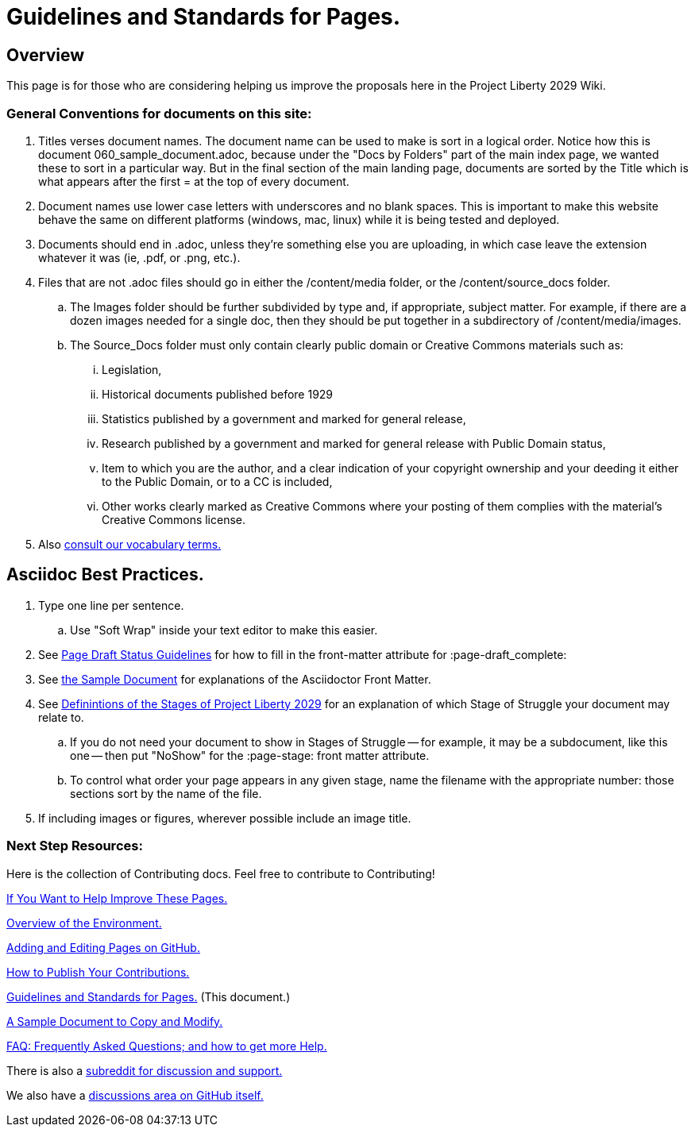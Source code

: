 = Guidelines and Standards for Pages.
:doctype: book
:table-caption: Data Set
:imagesdir: /content/media/images/
:page-liquid:
:page-stage: NoShow
:page-draft_complete: 50%
:page-authors: Vector Hasting
:page-todos: Basically this one needs us to keep coming back as we add stuff to give guidance. KISS
:showtitle:

== Overview

This page is for those who are considering helping us improve the
proposals here in the Project Liberty 2029 Wiki.

=== General Conventions for documents on this site: 

. Titles verses document names. The document name can be used to make is sort in a logical order. Notice how this is document 060_sample_document.adoc, because under the "Docs by Folders" part of the main index page, we wanted these to sort in a particular way. But in the final section of the main landing page, documents are sorted by the Title which is what appears after the first = at the top of every document. 
. Document names use lower case letters with underscores and no blank spaces. This is important to make this website behave the same on different platforms (windows, mac, linux) while it is being tested and deployed. 
. Documents should end in .adoc, unless they're something else you are uploading, in which case leave the extension whatever it was (ie, .pdf, or .png, etc.).
. Files that are not .adoc files should go in either the /content/media folder, or the /content/source_docs folder.
.. The Images folder should be further subdivided by type and, if appropriate, subject matter. For example, if there are a dozen images needed for a single doc, then they should be put together in a subdirectory of /content/media/images.
.. The Source_Docs folder must only contain clearly public domain or Creative Commons materials such as: 
... Legislation, 
... Historical documents published before 1929
... Statistics published by a government and marked for general release, 
... Research published by a government and marked for general release with Public Domain status,
... Item to which you are the author, and a clear indication of your copyright ownership and your deeding it either to the Public Domain, or to a CC is included,
... Other works clearly marked as Creative Commons where your posting of them complies with the material's Creative Commons license. 
. Also <</content/phase_1_winning/stage_00/stg00_010_defining_our_words.adoc#,consult our vocabulary terms.>>

== Asciidoc Best Practices. 

. Type one line per sentence.
.. Use "Soft Wrap" inside your text editor to make this easier.
. See <</content/page_draft_status.adoc#,Page Draft Status Guidelines>> for how
to fill in the front-matter attribute for :page-draft++_++complete:
. See <</content/phase_1_winning/stage_00/contributing/060_sample_document.adoc#,the Sample Document>> for explanations of the Asciidoctor Front Matter.
. See <</content/phase_1_winning/stage_00/stg00_030_stages_defined.adoc#,Definintions of the Stages of Project Liberty 2029>> for an
explanation of which Stage of Struggle your document may relate to.
.. If you do not need your document to show in Stages of Struggle — for
example, it may be a subdocument, like this one — then put "NoShow" for
the :page-stage: front matter attribute.
.. To control what order your page appears in any given stage, name the
filename with the appropriate number: those sections sort by the name of
the file.
. If including images or figures, wherever possible include an image
title.


=== Next Step Resources:

Here is the collection of Contributing docs. 
Feel free to contribute to Contributing!

<</content/phase_1_winning/stage_00/contributing/010_getting_started_contributing.adoc#,If You Want to Help Improve These Pages.>>

<</content/phase_1_winning/stage_00/contributing/020_overview_of_the_environment.adoc#,Overview of the Environment.>>

<</content/phase_1_winning/stage_00/contributing/030_how_to_add_or_edit_pages.adoc#,Adding and Editing Pages on GitHub.>>

<</content/phase_1_winning/stage_00/contributing/040_how_to_publish_your_edits.adoc#,How to Publish Your Contributions.>>

<</content/phase_1_winning/stage_00/contributing/050_guidelines_for_pages.adoc#,Guidelines and Standards for Pages.>>
(This document.)

<</content/phase_1_winning/stage_00/contributing/060_sample_document.adoc#,A Sample Document to Copy and Modify.>>

<</content/phase_1_winning/stage_00/contributing/070_faq.adoc#,FAQ: Frequently Asked Questions; and how to get more Help.>>

There is also a link:https://www.reddit.com/r/ProjectLiberty2029/["subreddit for discussion and support.", window=read-later,opts="noopener,nofollow"]

We also have a link:https://github.com/ProjectLiberty2029/ProjectLiberty2029.github.io/discussions["discussions area on GitHub itself.", window=read-later,opts="noopener,nofollow"]